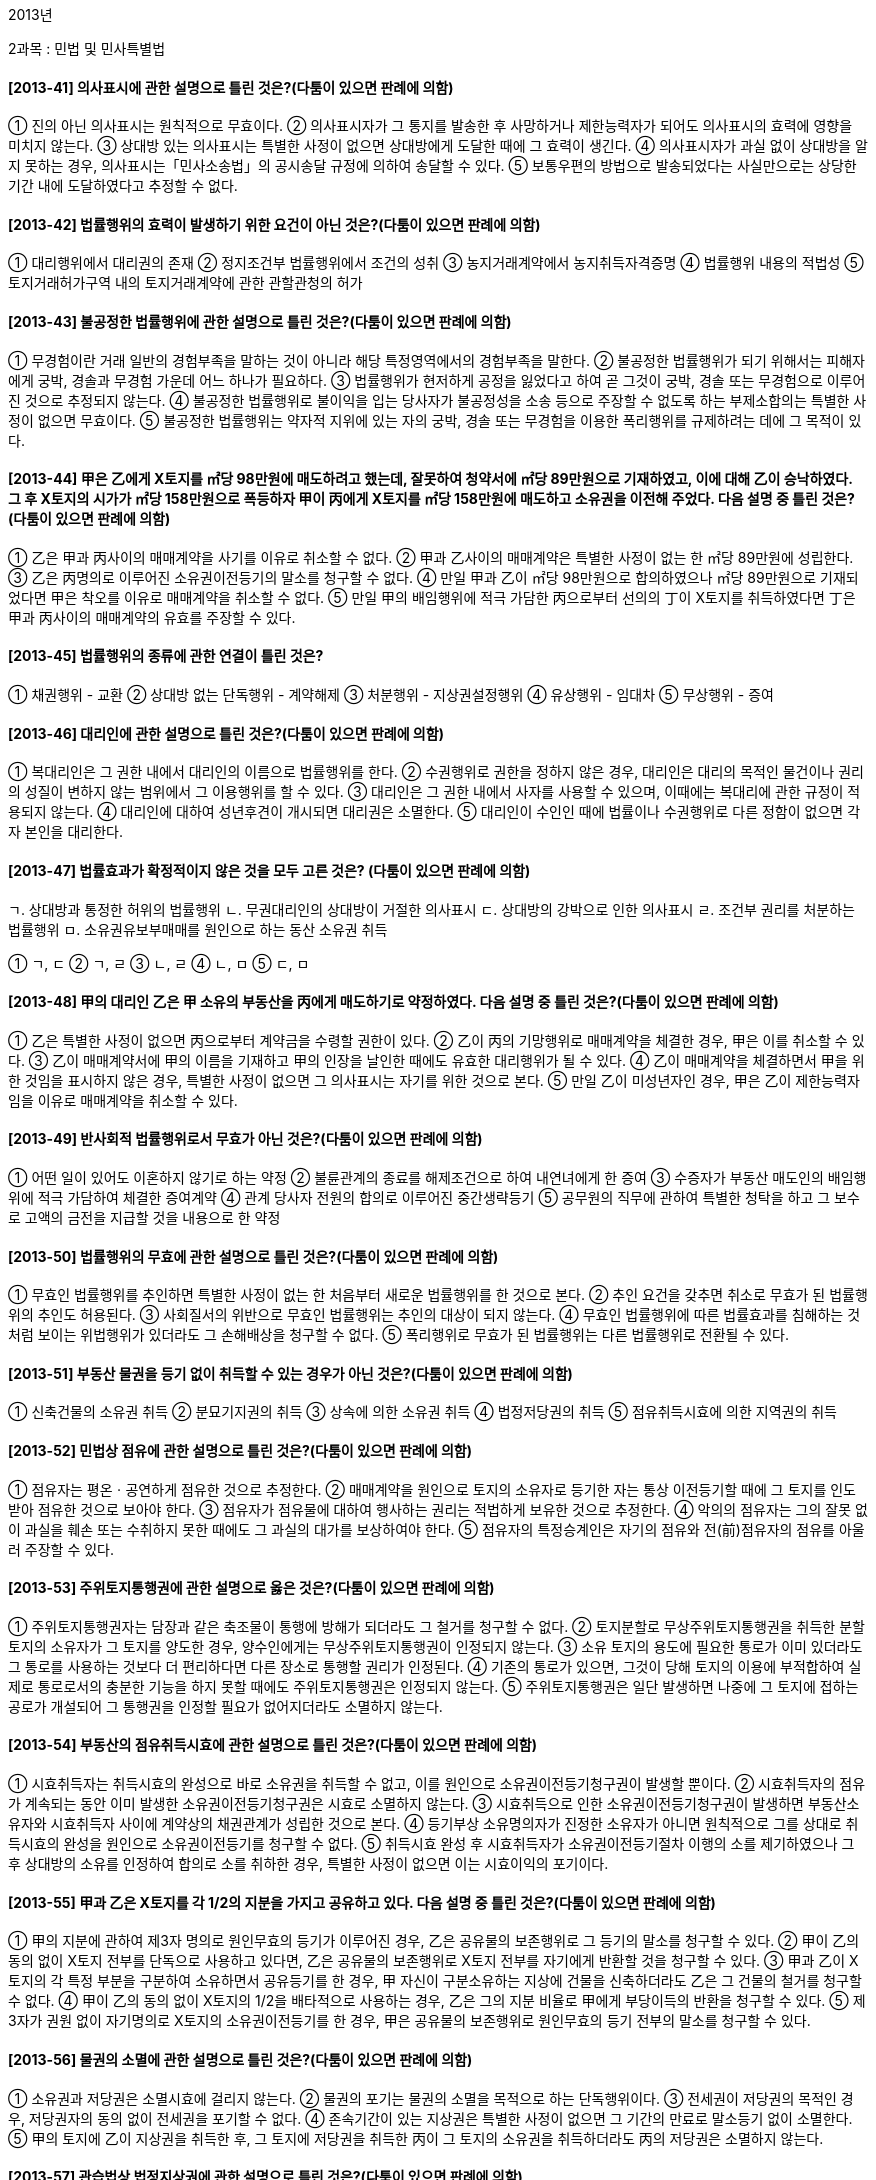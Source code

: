 2013년

2과목 : 민법 및 민사특별법

#### [2013-41] 의사표시에 관한 설명으로 틀린 것은?(다툼이 있으면 판례에 의함)
① 진의 아닌 의사표시는 원칙적으로 무효이다.
② 의사표시자가 그 통지를 발송한 후 사망하거나 제한능력자가 되어도 의사표시의 효력에 영향을 미치지 않는다.
③ 상대방 있는 의사표시는 특별한 사정이 없으면 상대방에게 도달한 때에 그 효력이 생긴다.
④ 의사표시자가 과실 없이 상대방을 알지 못하는 경우, 의사표시는「민사소송법」의 공시송달 규정에 의하여 송달할 수 있다.
⑤ 보통우편의 방법으로 발송되었다는 사실만으로는 상당한 기간 내에 도달하였다고 추정할 수 없다.

#### [2013-42] 법률행위의 효력이 발생하기 위한 요건이 아닌 것은?(다툼이 있으면 판례에 의함)
① 대리행위에서 대리권의 존재
② 정지조건부 법률행위에서 조건의 성취
③ 농지거래계약에서 농지취득자격증명
④ 법률행위 내용의 적법성
⑤ 토지거래허가구역 내의 토지거래계약에 관한 관할관청의 허가

#### [2013-43] 불공정한 법률행위에 관한 설명으로 틀린 것은?(다툼이 있으면 판례에 의함)
① 무경험이란 거래 일반의 경험부족을 말하는 것이 아니라 해당 특정영역에서의 경험부족을 말한다.
② 불공정한 법률행위가 되기 위해서는 피해자에게 궁박, 경솔과 무경험 가운데 어느 하나가 필요하다.
③ 법률행위가 현저하게 공정을 잃었다고 하여 곧 그것이 궁박, 경솔 또는 무경험으로 이루어진 것으로 추정되지 않는다.
④ 불공정한 법률행위로 불이익을 입는 당사자가 불공정성을 소송 등으로 주장할 수 없도록 하는 부제소합의는 특별한 사정이 없으면 무효이다.
⑤ 불공정한 법률행위는 약자적 지위에 있는 자의 궁박, 경솔 또는 무경험을 이용한 폭리행위를 규제하려는 데에 그 목적이 있다.

#### [2013-44] 甲은 乙에게 X토지를 ㎡당 98만원에 매도하려고 했는데, 잘못하여 청약서에 ㎡당 89만원으로 기재하였고, 이에 대해 乙이 승낙하였다. 그 후 X토지의 시가가 ㎡당 158만원으로 폭등하자 甲이 丙에게 X토지를 ㎡당 158만원에 매도하고 소유권을 이전해 주었다. 다음 설명 중 틀린 것은?(다툼이 있으면 판례에 의함)
① 乙은 甲과 丙사이의 매매계약을 사기를 이유로 취소할 수 없다.
② 甲과 乙사이의 매매계약은 특별한 사정이 없는 한 ㎡당 89만원에 성립한다.
③ 乙은 丙명의로 이루어진 소유권이전등기의 말소를 청구할 수 없다.
④ 만일 甲과 乙이 ㎡당 98만원으로 합의하였으나 ㎡당 89만원으로 기재되었다면 甲은 착오를 이유로 매매계약을 취소할 수 없다.
⑤ 만일 甲의 배임행위에 적극 가담한 丙으로부터 선의의 丁이 X토지를 취득하였다면 丁은 甲과 丙사이의 매매계약의 유효를 주장할 수 있다.

#### [2013-45] 법률행위의 종류에 관한 연결이 틀린 것은?
① 채권행위 - 교환
② 상대방 없는 단독행위 - 계약해제
③ 처분행위 - 지상권설정행위
④ 유상행위 - 임대차
⑤ 무상행위 - 증여

#### [2013-46] 대리인에 관한 설명으로 틀린 것은?(다툼이 있으면 판례에 의함)
① 복대리인은 그 권한 내에서 대리인의 이름으로 법률행위를 한다.
② 수권행위로 권한을 정하지 않은 경우, 대리인은 대리의 목적인 물건이나 권리의 성질이 변하지 않는 범위에서 그 이용행위를 할 수 있다.
③ 대리인은 그 권한 내에서 사자를 사용할 수 있으며, 이때에는 복대리에 관한 규정이 적용되지 않는다.
④ 대리인에 대하여 성년후견이 개시되면 대리권은 소멸한다.
⑤ 대리인이 수인인 때에 법률이나 수권행위로 다른 정함이 없으면 각자 본인을 대리한다.

#### [2013-47] 법률효과가 확정적이지 않은 것을 모두 고른 것은? (다툼이 있으면 판례에 의함)
====
ㄱ. 상대방과 통정한 허위의 법률행위
ㄴ. 무권대리인의 상대방이 거절한 의사표시
ㄷ. 상대방의 강박으로 인한 의사표시
ㄹ. 조건부 권리를 처분하는 법률행위
ㅁ. 소유권유보부매매를 원인으로 하는 동산 소유권 취득
====
① ㄱ, ㄷ
② ㄱ, ㄹ
③ ㄴ, ㄹ
④ ㄴ, ㅁ
⑤ ㄷ, ㅁ

#### [2013-48] 甲의 대리인 乙은 甲 소유의 부동산을 丙에게 매도하기로 약정하였다. 다음 설명 중 틀린 것은?(다툼이 있으면 판례에 의함)
① 乙은 특별한 사정이 없으면 丙으로부터 계약금을 수령할 권한이 있다.
② 乙이 丙의 기망행위로 매매계약을 체결한 경우, 甲은 이를 취소할 수 있다.
③ 乙이 매매계약서에 甲의 이름을 기재하고 甲의 인장을 날인한 때에도 유효한 대리행위가 될 수 있다.
④ 乙이 매매계약을 체결하면서 甲을 위한 것임을 표시하지 않은 경우, 특별한 사정이 없으면 그 의사표시는 자기를 위한 것으로 본다.
⑤ 만일 乙이 미성년자인 경우, 甲은 乙이 제한능력자임을 이유로 매매계약을 취소할 수 있다.

#### [2013-49] 반사회적 법률행위로서 무효가 아닌 것은?(다툼이 있으면 판례에 의함)
① 어떤 일이 있어도 이혼하지 않기로 하는 약정
② 불륜관계의 종료를 해제조건으로 하여 내연녀에게 한 증여
③ 수증자가 부동산 매도인의 배임행위에 적극 가담하여 체결한 증여계약
④ 관계 당사자 전원의 합의로 이루어진 중간생략등기
⑤ 공무원의 직무에 관하여 특별한 청탁을 하고 그 보수로 고액의 금전을 지급할 것을 내용으로 한 약정

#### [2013-50] 법률행위의 무효에 관한 설명으로 틀린 것은?(다툼이 있으면 판례에 의함)
① 무효인 법률행위를 추인하면 특별한 사정이 없는 한 처음부터 새로운 법률행위를 한 것으로 본다.
② 추인 요건을 갖추면 취소로 무효가 된 법률행위의 추인도 허용된다.
③ 사회질서의 위반으로 무효인 법률행위는 추인의 대상이 되지 않는다.
④ 무효인 법률행위에 따른 법률효과를 침해하는 것처럼 보이는 위법행위가 있더라도 그 손해배상을 청구할 수 없다.
⑤ 폭리행위로 무효가 된 법률행위는 다른 법률행위로 전환될 수 있다.

#### [2013-51] 부동산 물권을 등기 없이 취득할 수 있는 경우가 아닌 것은?(다툼이 있으면 판례에 의함)
① 신축건물의 소유권 취득
② 분묘기지권의 취득
③ 상속에 의한 소유권 취득
④ 법정저당권의 취득
⑤ 점유취득시효에 의한 지역권의 취득

#### [2013-52] 민법상 점유에 관한 설명으로 틀린 것은?(다툼이 있으면 판례에 의함)
① 점유자는 평온ㆍ공연하게 점유한 것으로 추정한다.
② 매매계약을 원인으로 토지의 소유자로 등기한 자는 통상 이전등기할 때에 그 토지를 인도받아 점유한 것으로 보아야 한다.
③ 점유자가 점유물에 대하여 행사하는 권리는 적법하게 보유한 것으로 추정한다.
④ 악의의 점유자는 그의 잘못 없이 과실을 훼손 또는 수취하지 못한 때에도 그 과실의 대가를 보상하여야 한다.
⑤ 점유자의 특정승계인은 자기의 점유와 전(前)점유자의 점유를 아울러 주장할 수 있다.

#### [2013-53] 주위토지통행권에 관한 설명으로 옳은 것은?(다툼이 있으면 판례에 의함)
① 주위토지통행권자는 담장과 같은 축조물이 통행에 방해가 되더라도 그 철거를 청구할 수 없다.
② 토지분할로 무상주위토지통행권을 취득한 분할토지의 소유자가 그 토지를 양도한 경우, 양수인에게는 무상주위토지통행권이 인정되지 않는다.
③ 소유 토지의 용도에 필요한 통로가 이미 있더라도 그 통로를 사용하는 것보다 더 편리하다면 다른 장소로 통행할 권리가 인정된다.
④ 기존의 통로가 있으면, 그것이 당해 토지의 이용에 부적합하여 실제로 통로로서의 충분한 기능을 하지 못할 때에도 주위토지통행권은 인정되지 않는다.
⑤ 주위토지통행권은 일단 발생하면 나중에 그 토지에 접하는 공로가 개설되어 그 통행권을 인정할 필요가 없어지더라도 소멸하지 않는다.

#### [2013-54] 부동산의 점유취득시효에 관한 설명으로 틀린 것은?(다툼이 있으면 판례에 의함)
① 시효취득자는 취득시효의 완성으로 바로 소유권을 취득할 수 없고, 이를 원인으로 소유권이전등기청구권이 발생할 뿐이다.
② 시효취득자의 점유가 계속되는 동안 이미 발생한 소유권이전등기청구권은 시효로 소멸하지 않는다.
③ 시효취득으로 인한 소유권이전등기청구권이 발생하면 부동산소유자와 시효취득자 사이에 계약상의 채권관계가 성립한 것으로 본다.
④ 등기부상 소유명의자가 진정한 소유자가 아니면 원칙적으로 그를 상대로 취득시효의 완성을 원인으로 소유권이전등기를 청구할 수 없다.
⑤ 취득시효 완성 후 시효취득자가 소유권이전등기절차 이행의 소를 제기하였으나 그 후 상대방의 소유를 인정하여 합의로 소를 취하한 경우, 특별한 사정이 없으면 이는 시효이익의 포기이다.

#### [2013-55] 甲과 乙은 X토지를 각 1/2의 지분을 가지고 공유하고 있다. 다음 설명 중 틀린 것은?(다툼이 있으면 판례에 의함)
① 甲의 지분에 관하여 제3자 명의로 원인무효의 등기가 이루어진 경우, 乙은 공유물의 보존행위로 그 등기의 말소를 청구할 수 있다.
② 甲이 乙의 동의 없이 X토지 전부를 단독으로 사용하고 있다면, 乙은 공유물의 보존행위로 X토지 전부를 자기에게 반환할 것을 청구할 수 있다.
③ 甲과 乙이 X토지의 각 특정 부분을 구분하여 소유하면서 공유등기를 한 경우, 甲 자신이 구분소유하는 지상에 건물을 신축하더라도 乙은 그 건물의 철거를 청구할 수 없다.
④ 甲이 乙의 동의 없이 X토지의 1/2을 배타적으로 사용하는 경우, 乙은 그의 지분 비율로 甲에게 부당이득의 반환을 청구할 수 있다.
⑤ 제3자가 권원 없이 자기명의로 X토지의 소유권이전등기를 한 경우, 甲은 공유물의 보존행위로 원인무효의 등기 전부의 말소를 청구할 수 있다.

#### [2013-56] 물권의 소멸에 관한 설명으로 틀린 것은?(다툼이 있으면 판례에 의함)
① 소유권과 저당권은 소멸시효에 걸리지 않는다.
② 물권의 포기는 물권의 소멸을 목적으로 하는 단독행위이다.
③ 전세권이 저당권의 목적인 경우, 저당권자의 동의 없이 전세권을 포기할 수 없다.
④ 존속기간이 있는 지상권은 특별한 사정이 없으면 그 기간의 만료로 말소등기 없이 소멸한다.
⑤ 甲의 토지에 乙이 지상권을 취득한 후, 그 토지에 저당권을 취득한 丙이 그 토지의 소유권을 취득하더라도 丙의 저당권은 소멸하지 않는다.

#### [2013-57] 관습법상 법정지상권에 관한 설명으로 틀린 것은?(다툼이 있으면 판례에 의함)
① 법정지상권을 양도하기 위해서는 등기하여야 한다.
② 법정지상권자는 그 지상권을 등기하여야 지상권을 취득할 당시의 토지소유자로부터 토지를 양수한 제3자에게 대항할 수 있다.
③ 법정지상권자는 건물의 유지ㆍ사용에 필요한 범위에서 지상권이 성립된 토지를 자유로이 사용할 수 있다.
④ 지료에 관하여 토지소유자와 협의가 이루어지지 않으면 당사자의 청구에 의하여 법원이 이를 정한다.
⑤ 동일인 소유의 건물과 토지가 매매로 인하여 서로 소유자가 다르게 되었으나, 당사자가 그 건물을 철거하기로 합의한 때에는 관습법상 법정지상권이 성립하지 않는다.

#### [2013-58] 지역권에 관한 설명으로 틀린 것은?(다툼이 있으면 판례에 의함)
① 토지의 불법점유자는 통행지역권을 시효취득할 수 없다.
② 승역지의 점유가 침탈된 때에도 지역권자는 승역지의 반환을 청구할 수 없다.
③ 승역지는 1필의 토지이어야 하지만, 요역지는 1필의 토지 일부라도 무방하다.
④ 요역지의 전세권자는 특별한 사정이 없으면 지역권을 행사할 수 있다.
⑤ 공유자의 1인이 지역권을 취득한 때에는 다른 공유자도 이를 취득한다.

#### [2013-59] 전세권에 관한 설명으로 틀린 것은?
① 건물의 사용ㆍ수익을 목적으로 하는 전세권에는 상린관계에 관한 규정이 준용되지 않는다.
② 전세권자는 그의 점유가 침해당한 때에는 점유보호청구권을 행사할 수 있다.
③ 설정행위로 금지하지 않으면 전세권자는 전세권을 타인에게 양도할 수 있다.
④ 전세권설정자가 전세금의 반환을 지체하면 전세권자는 그 목적물의 경매를 청구할 수 있다.
⑤ 전세권자가 그 목적물의 성질에 의하여 정하여진 용도에 따라 목적물을 사용ㆍ수익하지 않으면 전세권설정자는 전세권의 소멸을 청구할 수 있다.

#### [2013-60] 유치권자의 권리가 아닌 것은?
① 경매권	② 과실수취권
③ 비용상환청구권④ 간이변제충당권
⑤ 타담보제공청구권

#### [2013-61] 저당권에 관한 설명으로 틀린 것은?(다툼이 있으면 판례에 의함)
① 저당권설정자가 저당권 설정 후 건물을 축조하였으나 경매 당시 제3자가 그 건물을 소유하는 때에도 일괄경매청구권이 인정된다.
② 채권자, 채무자와 제3자 사이에 합의가 있고 채권이 실질적으로 제3자에게 귀속되었다고 볼 수 있는 사정이 있으면 제3자 명의의 저당권설정등기는 유효하다.
③ 저당권설정행위는 처분행위이므로 처분의 권리 또는 권한을 가진 자만이 저당권을 설정할 수 있다.
④ 특별한 사정이 없으면, 저당권이전을 부기등기 하는 방법으로 무효인 저당권등기를 다른 채권자를 위한 담보로 유용할 수 있다.
⑤ 특별한 사정이 없으면, 저당권의 피담보채권 소멸 후 그 말소등기 전에 피담보채권의 전부명령을 받아 저당권이전등기가 이루어진 때에도 그 저당권은 효력이 없다.

#### [2013-62] 유치권의 소멸사유가 아닌 것은?
① 혼동
② 점유의 상실
③ 유치물의 멸실
④ 제3자에게의 유치물 보관
⑤ 채무자 아닌 유치물 소유자의 변제

#### [2013-63] 甲은 X건물에 1번 저당권을 취득하였고, 이어서 乙이 전세권을 취득하였다. 그 후 丙이 2번 저당권을 취득하였고, 경매신청 전에 X건물의 소유자의 부탁으로 비가 새는 X건물의 지붕을 수리한 丁이 현재 유치권을 행사하고 있다. 다음 설명 중 옳은 것은?
① 甲의 경매신청으로 戊가 X건물을 매수하면 X건물을 목적으로 하는 모든 권리는 소멸한다.
② 乙의 경매신청으로 戊가 X건물을 매수하면 甲의 저당권과 丁의 유치권을 제외한 모든 권리는 소멸한다.
③ 丙의 경매신청으로 戊가 X건물을 매수하면 丁의 유치권을 제외한 모든 권리는 소멸한다.
④ 丁의 경매신청으로 戊가 X건물을 매수하면 乙의 전세권을 제외한 모든 권리는 소멸한다.
⑤ 甲의 경매신청으로 戊가 X건물을 매수하면 乙의 전세권과 丁의 유치권을 제외한 모든 권리는 소멸한다.

#### [2013-64] 근저당권에 관한 설명으로 틀린 것은?(다툼이 있으면 판례에 의함)
① 채권최고액은 저당목적물로부터 우선변제를 받을 수 있는 한도액을 의미한다.
② 채무자의 채무액이 채권최고액을 초과하는 경우, 물상보증인은 채무자의 채무 전액을 변제하지 않으면 근저당권설정등기의 말소를 청구할 수 없다.
③ 근저당권의 피담보채권이 확정된 경우, 확정 이후에 새로운 거래관계에서 발생하는 채권은 그 근저당권에 의하여 담보되지 않는다.
④ 근저당권자가 경매를 신청한 경우, 그 근저당권의 피담보채권은 경매를 신청한 때 확정된다.
⑤ 근저당권의 후순위 담보권자가 경매를 신청한 경우, 근저당권의 피담보채권은 매수인이 매각대금을 완납한 때 확정된다.

#### [2013-65] 계약에 관한 설명으로 틀린 것은?(다툼이 있으면 판례에 의함)
① 계약을 합의해지하기 위해서는 청약과 승낙이라는 서로 대립하는 의사표시가 합치되어야 한다.
② 당사자 사이에 동일한 내용의 청약이 서로 교차된 경우, 양 청약이 상대방에게 도달한 때에 계약은 성립한다.
③ 계약의 합의해제에 관한 청약에 대하여 상대방이 조건을 붙여 승낙한 때에는 그 청약은 효력을 잃는다.
④ 청약자가 ‘일정한 기간 내에 회답이 없으면 승낙한 것으로 본다’고 표시한 경우, 특별한 사정이 없으면 상대방은 이에 구속된다.
⑤ 청약자의 의사표시나 관습에 의하여 승낙의 통지가 필요하지 않은 경우, 계약은 승낙의 의사표시로 인정되는 사실이 있는 때에 성립한다.

#### [2013-66] 甲은 자신의 토지를 乙에게 매도하기로 하고, 매매대금을 자신의 채권자 丙에게 지급하도록 乙과 약정하였다. 다음 설명 중 틀린 것은?(다툼이 있으면 판례에 의함)
① 丙이 매매대금의 수령여부에 대한 의사를 표시하지 않는 경우, 乙은 상당한 기간을 정하여 丙에게 계약이익의 향수 여부에 대한 확답을 최고할 수 있다.
② 丙은 乙에게 수익의 의사표시를 하면 그에게 직접 매매대금의 지급을 청구할 수 있다.
③ 丙이 매매대금의 지급을 청구하였으나 乙이 이를 지급하지 않으면 丙은 매매계약을 해제할 수 있다.
④ 乙이 丙에게 매매대금을 지급하였는데 계약이 해제된 경우, 특별한 사정이 없는 한 乙은 丙에게 부당이득반환을 청구할 수 없다.
⑤ 甲이 소유권을 이전하지 않으면 乙은 특별한 사정이 없는 한 丙의 대금지급청구를 거절할 수 있다.

#### [2013-67] 계약해제에 관한 설명으로 틀린 것은?(다툼이 있으면 판례에 의함)
① 계약을 해제하면 계약은 처음부터 없었던 것으로 된다.
② 계약이 합의해제된 경우, 당사자 일방이 상대방에게 손해배상을 하기로 하는 등 특별한 사정이 없으면 채무불이행으로 인한 손해배상을 청구할 수 없다.
③ 계약해제의 효과로 반환할 이익의 범위는 특별한 사정이 없으면 이익의 현존 여부나 선의ㆍ악의를 불문하고 받은 이익의 전부이다.
④ 해제된 계약으로부터 생긴 법률효과에 기초하여 해제 후 말소등기 전에 양립할 수 없는 새로운 이해관계를 맺은 제3자는 그 선의ㆍ악의를 불문하고 해제에 의하여 영향을 받지 않는다.
⑤ 중도금을 지급한 부동산매수인도 약정해제사유가 발생하면 계약을 해제할 수 있다.

#### [2013-68] 甲은 자신의 토지를 乙에게 매도하였으나 소유권이전등기의무의 이행기가 도래하기 전에 그 토지에 대한 丙의 강제수용(재결수용)으로 보상금을 받게 되었다. 다음 설명 중 틀린 것은?(다툼이 있으면 판례에 의함)
① 甲의 乙에 대한 소유권이전의무는 소멸한다.
② 乙은 甲에게 보상금청구권의 양도를 청구할 수 있다.
③ 甲이 丙으로부터 보상금을 수령하였다면 乙은 甲에게 보상금의 반환을 청구할 수 있다.
④ 乙은 소유권이전의무의 불이행을 이유로 甲에게 손해배상을 청구할 수 없다.
⑤ 만일 乙이 甲에게 계약금을 지급하였다면 乙은 그 배액의 반환을 청구할 수 있다.

#### [2013-69] 매매에 관한 설명으로 틀린 것은?(다툼이 있으면 판례에 의함)
① 측량비용, 등기비용, 담보권 말소비용 등 매매계약에 관한 비용은 특별한 사정이 없으면 당사자 쌍방이 균분하여 분담한다.
② 매매목적물의 인도와 동시에 대금을 지급할 때에는 특별한 사정이 없으면 그 인도장소에서 대금을 지급하여야 한다.
③ 매매의 일방예약은 상대방이 매매를 완결할 의사를 표시하는 때에 매매의 효력이 생긴다.
④ 당사자 사이에 다른 약정이 없으면 계약금은 해약금으로 추정한다.
⑤ 계약금계약은 매매계약에 종된 계약이고 요물계약이다.

#### [2013-70] 매도인의 담보책임에 관한 설명으로 틀린 것은?
① 변제기에 도달한 채권의 매도인이 채무자의 자력을 담보한 경우, 원칙적으로 매매계약 당시의 자력을 담보한 것으로 추정한다.
② 저당권이 설정된 부동산의 매수인이 그 소유권을 보존하기 위해 출재한 경우, 매수인은 매도인에게 그 상환을 청구할 수 있다.
③ 매매의 목적이 된 부동산에 대항력을 갖춘 임대차가 있는 경우, 선의의 매수인은 그로 인해 계약의 목적을 달성할 수 없음을 이유로 계약을 해제할 수 있다.
④ 매매의 목적인 권리의 일부가 타인에게 속하고 잔존한 부분만이면 매수하지 아니하였을 경우, 악의의 매수인은 그 사실을 안 날로부터 1년 내에 해제권을 행사할 수 있다.
⑤ 매매계약 당시에 그 목적물의 일부가 멸실된 경우, 선의의 매수인은 대금의 감액을 청구할 수 있다.

#### [2013-71] 경매를 통해 X건물을 매수한 甲은 매각대금을 완납하지 않고 X건물을 乙소유의 Y임야와 교환하기로 乙과 약정하였다. 다음 설명 중 틀린 것은?(다툼이 있으면 판례에 의함)
① 甲과 乙사이의 교환계약은 유효하게 성립한다.
② 甲이 乙에게 X건물의 소유권을 이전할 수 없는 경우, 선의의 乙은 손해배상을 청구할 수 있다.
③ X건물과 Y임야의 가격이 달라 乙이 일정한 금액을 보충하여 지급할 것을 약정한 때에는 매매계약이 성립한다.
④ 매각대금을 완납한 甲이 乙에게 X건물의 소유권을 이전한 경우, 甲은 X건물의 하자에 대하여 담보책임을 진다.
⑤ 乙이 시가보다 높은 가액을 Y임야의 시가로 고지한 때에도 특별한 사정이 없으면 甲은 사기를 이유로 교환계약을 취소하지 못한다.

#### [2013-72] 임대인과 임차인 모두에게 인정될 수 있는 권리는?
① 임차권	
② 계약해지권
③ 보증금반환채권
④ 비용상환청구권
⑤ 부속물매수청구권

#### [2013-73] 토지임차인의 지상물매수청구권에 관한 설명으로 옳은 것은?(다툼이 있으면 판례에 의함)
① 매수청구권의 대상이 되는 지상물은 임대인의 동의를 얻어 신축한 것에 한정된다.
② 임차인이 지상물의 소유권을 타인에게 이전한 경우, 임차인은 지상물매수청구권을 행사할 수 없다.
③ 임차인이 임대인에게 계약의 갱신을 청구하지 않더라도 특별한 사정이 없으면 임차인은 지상물의 매수를 청구할 수 있다.
④ 임대인의 해지통고로 기간의 정함이 없는 토지임차권이 소멸한 경우에는 임차인은 지상물의 매수를 청구할 수 없다.
⑤ 임대인과 임차인 사이에 임대차기간이 만료하면 임차인이 지상건물을 철거하기로 한 약정은 특별한 사정이 없으면 유효하다.

#### [2013-74] 임차인 乙은 임대인 甲의 동의 없이 丙과 전대차계약을 맺고 임차건물을 인도해 주었다. 다음 설명 중 옳은 것은?(다툼이 있으면 판례에 의함)
① 甲과 乙사이의 합의로 임대차계약이 종료하더라도 丙은 甲에게 전차권을 주장할 수 있다.
② 丙은 乙에 대한 차임의 지급으로 甲에게 대항할 수 없으므로, 차임을 甲에게 직접 지급하여야 한다.
③ 甲은 임대차계약이 존속하는 한도 내에서는 丙에게 불법점유를 이유로 한 차임상당의 손해배상청구를 할 수 없다.
④ 임대차계약이 해지통고로 종료하는 경우, 丙에게 그 사유를 통지하지 않으면 甲은 해지로써 丙에게 대항할 수 없다.
⑤ 전대차가 종료하면 丙은 전차물 사용의 편익을 위하여 乙의 동의를 얻어 부속한 물건의 매수를 甲에게 청구할 수 있다.

#### [2013-75] 주택임대차보호법에 관한 설명으로 틀린 것은?(다툼이 있으면 판례에 의함)
① 임대차계약이 묵시적으로 갱신되면 그 임대차의 존속기간은 2년으로 본다.
② 주택의 전부를 일시적으로 사용하기 위한 임대차인 것이 명백한 경우에도「주택임대차보호법」이 적용된다.
③ 임대차보증금의 감액으로「주택임대차보호법」상 소액임차인에 해당하게 된 경우, 특별한 사정이 없으면 소액임차인으로서 보호받을 수 있다.
④ 임대차 성립 시에 임차주택과 그 대지가 임대인의 소유인 경우, 대항력과 확정일자를 갖춘 임차인은 대지만 경매되더라도 그 매각대금으로부터 우선변제를 받을 수 있다.
⑤ 「주택임대차보호법」상 대항력을 갖춘 임차인의 임대차보증금반환채권이 가압류된 상태에서 주택이 양도된 경우, 양수인은 채권가압류의 제3채무자 지위를 승계한다.

#### [2013-76] 집합건물의 소유 및 관리에 관한 법률에 관한 설명으로 틀린 것은?
① 관리단에는 규약으로 정하는 바에 따라 관리위원회를 둘 수 있다.
② 관리인은 매년 회계연도 종료 후 3개월 이내에 정기 관리단집회를 소집하여야 한다.
③ 관리인은 구분소유자일 필요가 없으며, 그 임기는 2년의 범위에서 규약으로 정한다.
④ 관리인에게 부정한 행위가 있을 때에는 각 구분소유자는 관리인의 해임을 법원에 청구할 수 있다.
⑤ 규약에 다른 정함이 없으면 관리위원회의 위원은 전유부분을 점유하는 자 중에서 관리단집회의 결의에 의하여 선출한다.

#### [2013-77] 집합건물의 소유 및 관리에 관한 법률상 재건축을 하기 위해서는 구분소유자의 ( ) 이상 및 의결권의 ( ) 이상의 결의가 있어야 한다. 빈 칸에 공통으로 알맞은 것은?
① 2분의 1
② 3분의 1
③ 3분의 2
④ 4분의 3
⑤ 5분의 4

#### [2013-78] 甲은 乙에게 1억원을 빌려주고 이를 담보하기 위해 乙소유의 부동산(시가 3억원)에 가등기를 하였다. 乙이 변제기에 채무를 이행하지 않자 甲은 즉시 담보권을 실행하여 부동산의 소유권을 취득하고자 한다. 다음 설명 중 틀린 것은?(다툼이 있으면 판례에 의함)
① 甲은 청산금의 평가액을 乙에게 통지하여야 한다.
② 甲이 乙에게 청산금의 평가액을 통지한 후에도 甲은 이에 관하여 다툴 수 있다.
③ 乙은 甲이 통지한 청산금액에 묵시적으로 동의함으로써 청산금을 확정시킬 수 있다.
④ 甲이 乙에게 담보권 실행통지를 하지 않으면 청산금을 지급하더라도 가등기에 기한 본등기를 청구할 수 없다.
⑤ 乙은 甲이 통지한 청산금액을 다투고 정당하게 평가된 청산금을 지급받을 때까지 부동산의 소유권이전등기 및 인도채무의 이행을 거절할 수 있다.

#### [2013-79] 甲은 乙로부터 1억원을 빌리면서 자신의 X건물(시가 5억원)에 저당권을 설정해 준 다음 丙으로부터 2억원을 빌리면서 X건물을 양도담보로 제공하고 丙명의로 소유권이전등기를 해 주었다. 다음 설명 중 틀린 것은?(다툼이 있으면 판례에 의함)
① 甲이 乙에게 피담보채무를 전부 변제한 경우, 甲은 저당권설정등기의 말소를 청구할 수 있다.
② 丙이 甲에게 청산금을 지급함으로써 X건물의 소유권을 취득하면 丙의 양도담보권은 소멸한다.
③ X건물이 멸실ㆍ훼손되면 그 범위 내에서 丙의 양도담보권과 피담보채권은 소멸한다.
④ 乙의 담보권실행을 위한 경매로 X건물이 丁에게 매각된 경우, 丙의 양도담보권은 소멸한다.
⑤ 만일 선의의 戊가 丙으로부터 X건물의 소유권을 취득하였다면, 甲은 丙명의의 소유권이전등기의 말소를 청구할 수 없다.

#### [2013-80] 甲은 2013년에 친구 乙과 명의신탁약정을 하고 丙소유의 X부동산을 매수하면서 丙에게 부탁하여 乙명의로 소유권이전등기를 하였다. 다음 설명 중 옳은 것은?(다툼이 있으면 판례에 의함)
① 乙이 X부동산의 소유자이다.
② 甲은 명의신탁해지를 원인으로 乙에게 소유권이전등기를 청구할 수 있다.
③ 甲은 부당이득반환을 원인으로 乙에게 소유권이전등기를 청구할 수 있다.
④ 丙은 진정명의회복을 원인으로 乙에게 소유권이전등기를 청구할 수 있다.
⑤ 만약 甲과 乙이 사실혼 관계에 있다면 甲과 乙사이의 명의신탁약정은 유효이다.